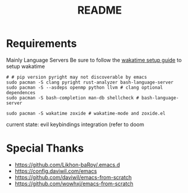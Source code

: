 #+title: README

* Requirements
Mainly Language Servers  
Be sure to follow the [[https://wakatime.com/emacs][wakatime setup guide]] to setup wakatime
#+begin_src shell
  # # pip version pyright may not discoverable by emacs
  sudo pacman -S clang pyright rust-analyzer bash-language-server
  sudo pacman -S --asdeps openmp python llvm # clang optional dependences
  sudo pacman -S bash-completion man-db shellcheck # bash-language-server
  
  sudo pacman -S wakatime zoxide # wakatime-mode and zoxide.el
#+end_src

current state: evil keybindings integration (refer to doom
* Special Thanks
- https://github.com/Likhon-baRoy/.emacs.d
- https://config.daviwil.com/emacs
- https://github.com/daviwil/emacs-from-scratch
- https://github.com/wowhxj/emacs-from-scratch

